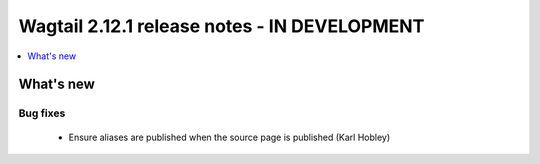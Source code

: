 =============================================
Wagtail 2.12.1 release notes - IN DEVELOPMENT
=============================================

.. contents::
    :local:
    :depth: 1


What's new
==========

Bug fixes
~~~~~~~~~

 * Ensure aliases are published when the source page is published (Karl Hobley)
